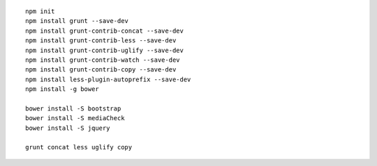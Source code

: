
::

    npm init
    npm install grunt --save-dev
    npm install grunt-contrib-concat --save-dev
    npm install grunt-contrib-less --save-dev
    npm install grunt-contrib-uglify --save-dev
    npm install grunt-contrib-watch --save-dev
    npm install grunt-contrib-copy --save-dev
    npm install less-plugin-autoprefix --save-dev
    npm install -g bower
    
    bower install -S bootstrap
    bower install -S mediaCheck
    bower install -S jquery
    
    grunt concat less uglify copy
